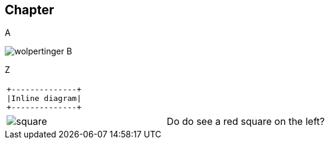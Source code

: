 == Chapter

A

image:wolpertinger.jpg[] B

Z

[separator=¦]
|===
a¦[ditaa, "inline-diag"]
....
+--------------+
|Inline diagram|
+--------------+
....
|===

[cols="1,1"]
|===
a|image::square.png[]
a|Do do see a red square on the left?
|===
